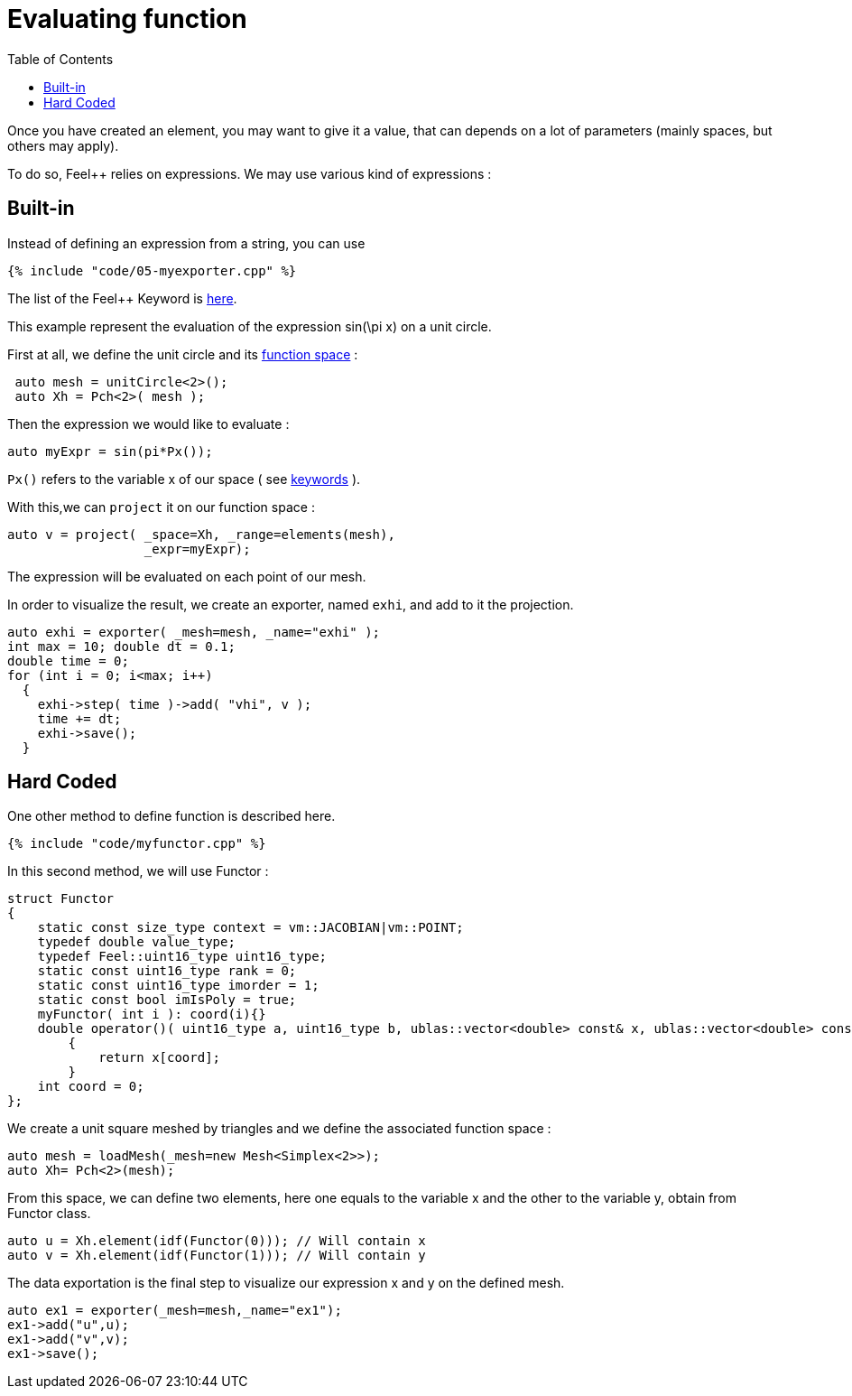 Evaluating function 
==================
:toc:
:toc-placement: macro
:toclevels: 2

toc::[]

Once you  have created an element, you may want to give it a value, that can depends on a lot of parameters (mainly spaces, but others may apply).

To do so, Feel++ relies on expressions.
We may use various kind of expressions :

== Built-in 

Instead of defining an expression from a string, you can use

[source,c++]
----
{% include "code/05-myexporter.cpp" %}
----

The list of the Feel++ Keyword is link:../QuickReference/keywords.adoc[here].

This example represent the evaluation of the expression $$ sin(\pi x)$$ on a unit circle.

First at all, we define the unit circle and its link:07-SpaceElements.adoc[function space] :

----
 auto mesh = unitCircle<2>();
 auto Xh = Pch<2>( mesh );
----

Then the expression we would like to evaluate :
----
auto myExpr = sin(pi*Px());
----

`Px()` refers to the variable x of our space ( see link:../QuickReference/keywords.adoc#_Expressions[keywords] ).

With this,we can `project` it on our function space :
----
auto v = project( _space=Xh, _range=elements(mesh),
                  _expr=myExpr);
----
The expression will be evaluated on each point of our mesh.

In order to visualize the result, we create an exporter, named `exhi`, and add to it the projection. 
----
auto exhi = exporter( _mesh=mesh, _name="exhi" );
int max = 10; double dt = 0.1;
double time = 0;
for (int i = 0; i<max; i++)
  {
    exhi->step( time )->add( "vhi", v );
    time += dt;
    exhi->save();
  }
----

== Hard Coded 

One other method to define function is described here.

[source,c++]
----
{% include "code/myfunctor.cpp" %}
----

In this second method, we will use Functor :

----
struct Functor
{
    static const size_type context = vm::JACOBIAN|vm::POINT;
    typedef double value_type;
    typedef Feel::uint16_type uint16_type;
    static const uint16_type rank = 0;
    static const uint16_type imorder = 1;
    static const bool imIsPoly = true;
    myFunctor( int i ): coord(i){}
    double operator()( uint16_type a, uint16_type b, ublas::vector<double> const& x, ublas::vector<double> const& n ) const
        {
            return x[coord];
        }
    int coord = 0;
};
----

We create a unit square meshed by triangles and we define the associated function space : 

----
auto mesh = loadMesh(_mesh=new Mesh<Simplex<2>>);
auto Xh= Pch<2>(mesh);
----

From this space, we can define two elements, here one equals to the variable $$x$$ and the other to the variable $$y$$, obtain from Functor class.

----
auto u = Xh.element(idf(Functor(0))); // Will contain x
auto v = Xh.element(idf(Functor(1))); // Will contain y
----

The data exportation is the final step to visualize our expression $$x$$ and $$y$$ on the defined mesh.

----
auto ex1 = exporter(_mesh=mesh,_name="ex1");
ex1->add("u",u);
ex1->add("v",v);
ex1->save();
----